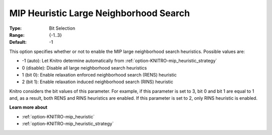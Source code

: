 .. _option-KNITRO-mip_heuristic_large_neighborhood_search:

MIP Heuristic Large Neighborhood Search
=======================================



:Type:	Bit Selection	
:Range:	{-1..3}	
:Default:	-1



This option specifies whether or not to enable the MIP large neighborhood search heuristics. Possible values are:



*	-1 (auto): Let Knitro determine automatically from :ref:`option-KNITRO-mip_heuristic_strategy` 
*	0 (disable): Disable all large neighborhood search heuristics
*	1 (bit 0): Enable relaxation enforced neighborhood search (RENS) heuristic
*	2 (bit 1): Enable relaxation induced neighborhood search (RINS) heuristic




Knitro considers the bit values of this parameter. For example, if this parameter is set to 3, bit 0 and bit 1 are equal to 1 and, as a result, both RENS and RINS heuristics are enabled. If this parameter is set to 2, only RINS heuristic is enabled.





**Learn more about** 

*	:ref:`option-KNITRO-mip_heuristic` 
*	:ref:`option-KNITRO-mip_heuristic_strategy` 



